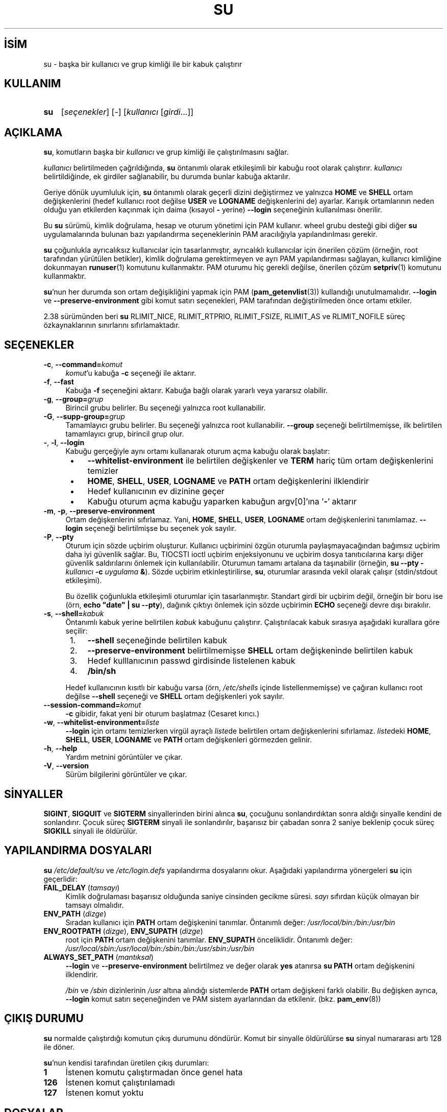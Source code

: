 .ig
 * Bu kılavuz sayfası Türkçe Linux Belgelendirme Projesi (TLBP) tarafından
 * XML belgelerden derlenmiş olup manpages-tr paketinin parçasıdır:
 * https://github.com/TLBP/manpages-tr
 *
 * Özgün Belgenin Lisans ve Telif Hakkı bilgileri:
 *
 * su(1) for Linux.  Run a shell with substitute user and group IDs.
 *
 * Copyright (C) 1992-2006 Free Software Foundation, Inc.
 * Copyright (C) 2012 SUSE Linux Products GmbH, Nuernberg
 * Copyright (C) 2016-2017 Karel Zak <kzak@redhat.com>
 *
 * This program is free software; you can redistribute it and/or modify it
 * under the terms of the GNU General Public License as published by the Free
 * Software Foundation; either version 2, or (at your option) any later
 * version.
 *
 * This program is distributed in the hope that it will be useful, but WITHOUT
 * ANY WARRANTY; without even the implied warranty of MERCHANTABILITY or
 * FITNESS FOR A PARTICULAR PURPOSE.  See the GNU General Public License for
 * more details.  You should have received a copy of the GNU General Public
 * License along with this program; if not, write to the Free Software
 * Foundation, Inc., 51 Franklin Street, Fifth Floor, Boston, MA 02110-1301,
 * USA.
 *
 * Based on an implementation by David MacKenzie <djm@gnu.ai.mit.edu>.
..
.\" Derlenme zamanı: 2023-01-21T21:03:31+03:00
.TH "SU" 1 "17 Şubat 2022" "util-linux 2.38" "Kullanıcı Komutları"
.\" Sözcükleri ilgisiz yerlerden bölme (disable hyphenation)
.nh
.\" Sözcükleri yayma, sadece sola yanaştır (disable justification)
.ad l
.PD 0
.SH İSİM
su - başka bir kullanıcı ve grup kimliği ile bir kabuk çalıştırır
.sp
.SH KULLANIM
.IP \fBsu\fR 3
[\fIseçenekler\fR] [-] [\fIkullanıcı\fR [\fIgirdi\fR...]]
.sp
.PP
.sp
.SH "AÇIKLAMA"
\fBsu\fR, komutların başka bir \fIkullanıcı\fR ve grup kimliği ile çalıştırılmasını sağlar.
.sp
\fIkullanıcı\fR belirtilmeden çağrıldığında, \fBsu\fR öntanımlı olarak etkileşimli bir kabuğu root olarak çalıştırır. \fIkullanıcı\fR belirtildiğinde, ek girdiler sağlanabilir, bu durumda bunlar kabuğa aktarılır.
.sp
Geriye dönük uyumluluk için, \fBsu\fR öntanımlı olarak geçerli dizini değiştirmez ve yalnızca \fBHOME\fR ve \fBSHELL\fR ortam değişkenlerini (hedef kullanıcı root değilse \fBUSER\fR ve \fBLOGNAME\fR değişkenlerini de) ayarlar. Karışık ortamlarının neden olduğu yan etkilerden kaçınmak için daima (kısayol \fB-\fR yerine) \fB--login\fR seçeneğinin kullanılması önerilir.
.sp
Bu \fBsu\fR sürümü, kimlik doğrulama, hesap ve oturum yönetimi için PAM kullanır. wheel grubu desteği gibi diğer \fBsu\fR uygulamalarında bulunan bazı yapılandırma seçeneklerinin PAM aracılığıyla yapılandırılması gerekir.
.sp
\fBsu\fR çoğunlukla ayrıcalıksız kullanıcılar için tasarlanmıştır, ayrıcalıklı kullanıcılar için önerilen çözüm (örneğin, root tarafından yürütülen betikler), kimlik doğrulama gerektirmeyen ve ayrı PAM yapılandırması sağlayan, kullanıcı kimliğine dokunmayan \fBrunuser\fR(1) komutunu kullanmaktır. PAM oturumu hiç gerekli değilse, önerilen çözüm \fBsetpriv\fR(1) komutunu kullanmaktır.
.sp
\fBsu\fR’nun her durumda son ortam değişikliğini yapmak için PAM (\fBpam_getenvlist\fR(3)) kullandığı unutulmamalıdır. \fB--login\fR ve \fB--preserve-environment\fR gibi komut satırı seçenekleri, PAM tarafından değiştirilmeden önce ortamı etkiler.
.sp
2.38 sürümünden beri \fBsu\fR RLIMIT_NICE, RLIMIT_RTPRIO, RLIMIT_FSIZE, RLIMIT_AS ve RLIMIT_NOFILE süreç özkaynaklarının sınırlarını sıfırlamaktadır.
.sp
.SH "SEÇENEKLER"
.TP 4
\fB-c\fR, \fB--command=\fR\fIkomut\fR
\fIkomut\fR’u kabuğa \fB-c\fR seçeneği ile aktarır.
.sp
.TP 4
\fB-f\fR, \fB--fast\fR
Kabuğa \fB-f\fR seçeneğini aktarır. Kabuğa bağlı olarak yararlı veya yararsız olabilir.
.sp
.TP 4
\fB-g\fR, \fB--group=\fR\fIgrup\fR
Birincil grubu belirler. Bu seçeneği yalnızca root kullanabilir.
.sp
.TP 4
\fB-G\fR, \fB--supp-group=\fR\fIgrup\fR
Tamamlayıcı grubu belirler. Bu seçeneği yalnızca root kullanabilir. \fB--group\fR seçeneği belirtilmemişse, ilk belirtilen tamamlayıcı grup, birincil grup olur.
.sp
.TP 4
\fB-\fR, \fB-l\fR, \fB--login\fR
Kabuğu gerçeğiyle aynı ortamı kullanarak oturum açma kabuğu olarak başlatır:
.sp
.PD 1
.RS 5
.IP \(bu 3
\fB--whitelist-environment\fR ile belirtilen değişkenler ve \fBTERM\fR hariç tüm ortam değişkenlerini temizler
.IP \(bu 3
\fBHOME\fR, \fBSHELL\fR, \fBUSER\fR, \fBLOGNAME\fR ve \fBPATH\fR ortam değişkenlerini ilklendirir
.IP \(bu 3
Hedef kullanıcının ev dizinine geçer
.IP \(bu 3
Kabuğu oturum açma kabuğu yaparken kabuğun argv[0]’ına ’\fB-\fR’ aktarır
.sp
.RE
.IP
.PD 0
.sp
.TP 4
\fB-m\fR, \fB-p\fR, \fB--preserve-environment\fR
Ortam değişkenlerini sıfırlamaz. Yani, \fBHOME\fR, \fBSHELL\fR, \fBUSER\fR, \fBLOGNAME\fR ortam değişkenlerini tanımlamaz. \fB--login\fR seçeneği belirtilmişse bu seçenek yok sayılır.
.sp
.TP 4
\fB-P\fR, \fB--pty\fR
Oturum için sözde uçbirim oluşturur. Kullanıcı uçbirimini özgün oturumla paylaşmayacağından bağımsız uçbirim daha iyi güvenlik sağlar. Bu, TIOCSTI ioctl uçbirim enjeksiyonunu ve uçbirim dosya tanıtıcılarına karşı diğer güvenlik saldırılarını önlemek için kullanılabilir. Oturumun tamamı artalana da taşınabilir (örneğin, \fBsu --pty -\fR \fIkullanıcı\fR \fB-c\fR \fIuygulama\fR \fB&\fR). Sözde uçbirim etkinleştirilirse, \fBsu\fR, oturumlar arasında vekil olarak çalışır (stdin/stdout etkileşimi).
.sp
Bu özellik çoğunlukla etkileşimli oturumlar için tasarlanmıştır. Standart girdi bir uçbirim değil, örneğin bir boru ise (örn, \fBecho "date" | su --pty\fR), dağınık çıktıyı önlemek için sözde uçbirimin \fBECHO\fR seçeneği devre dışı bırakılır.
.sp
.TP 4
\fB-s\fR, \fB--shell=\fR\fIkabuk\fR
Öntanımlı kabuk yerine belirtilen \fIkabuk\fR kabuğunu çalıştırır. Çalıştırılacak kabuk sırasıya aşağıdaki kurallara göre seçilir:
.sp
.PD 1
.RS 5
.IP 1. 3
\fB--shell\fR seçeneğinde belirtilen kabuk
.IP 2. 3
\fB--preserve-environment\fR belirtilmemişse \fBSHELL\fR ortam değişkeninde belirtilen kabuk
.IP 3. 3
Hedef kulllanıcının passwd girdisinde listelenen kabuk
.IP 4. 3
\fB/bin/sh\fR
.sp
.RE
.IP
.PD 0
Hedef kullanıcının kısıtlı bir kabuğu varsa (örn, \fI/etc/shells\fR içinde listellenmemişse) ve çağıran kullanıcı root değilse \fB--shell\fR seçeneği ve \fBSHELL\fR ortam değişkenleri yok sayılır.
.sp
.TP 4
\fB--session-command=\fR\fIkomut\fR
\fB-c\fR gibidir, fakat yeni bir oturum başlatmaz (Cesaret kırıcı.)
.sp
.TP 4
\fB-w\fR, \fB--whitelist-environment=\fR\fIliste\fR
\fB--login\fR için ortamı temizlerken virgül ayraçlı \fIliste\fRde belirtilen ortam değişkenlerini sıfırlamaz. \fIliste\fRdeki \fBHOME\fR, \fBSHELL\fR, \fBUSER\fR, \fBLOGNAME\fR ve \fBPATH\fR ortam değişkenleri görmezden gelinir.
.sp
.TP 4
\fB-h\fR, \fB--help\fR
Yardım metnini görüntüler ve çıkar.
.sp
.TP 4
\fB-V\fR, \fB--version\fR
Sürüm bilgilerini görüntüler ve çıkar.
.sp
.PP
.sp
.SH "SİNYALLER"
\fBSIGINT\fR, \fBSIGQUIT\fR ve \fBSIGTERM\fR sinyallerinden birini alınca \fBsu\fR, çocuğunu sonlandırdıktan sonra aldığı sinyalle kendini de sonlandırır. Çocuk süreç \fBSIGTERM\fR sinyali ile sonlandırılır, başarısız bir çabadan sonra 2 saniye beklenip çocuk süreç \fBSIGKILL\fR sinyali ile öldürülür.
.sp
.SH "YAPILANDIRMA DOSYALARI"
\fBsu\fR \fI/etc/default/su\fR ve \fI/etc/login.defs\fR yapılandırma dosyalarını okur. Aşağıdaki yapılandırma yönergeleri \fBsu\fR için geçerlidir:
.sp
.TP 4
\fBFAIL_DELAY\fR (\fItamsayı\fR)
Kimlik doğrulaması başarısız olduğunda saniye cinsinden gecikme süresi. \fIsayı\fR sıfırdan küçük olmayan bir tamsayı olmalıdır.
.sp
.TP 4
\fBENV_PATH\fR (\fIdizge\fR)
Sıradan kullanıcı için \fBPATH\fR ortam değişkenini tanımlar. Öntanımlı değer: \fI/usr/local/bin:/bin:/usr/bin\fR
.sp
.TP 4
\fBENV_ROOTPATH\fR (\fIdizge\fR), \fBENV_SUPATH\fR (\fIdizge\fR)
root için \fBPATH\fR ortam değişkenini tanımlar. \fBENV_SUPATH\fR önceliklidir. Öntanımlı değer: \fI/usr/local/sbin:/usr/local/bin:/sbin:/bin:/usr/sbin:/usr/bin\fR
.sp
.TP 4
\fBALWAYS_SET_PATH\fR (\fImantıksal\fR)
\fB--login\fR ve \fB--preserve-environment\fR belirtilmez ve değer olarak \fByes\fR atanırsa \fBsu\fR \fBPATH\fR ortam değişkenini ilklendirir.
.sp
\fI/bin\fR ve \fI/sbin\fR dizinlerinin \fI/usr\fR altına alındığı sistemlerde \fBPATH\fR ortam değişkeni farklı olabilir. Bu değişken ayrıca, \fB--login\fR komut satırı seçeneğinden ve PAM sistem ayarlarından da etkilenir. (bkz. \fBpam_env\fR(8))
.sp
.PP
.sp
.SH "ÇIKIŞ DURUMU"
\fBsu\fR normalde çalıştırdığı komutun çıkış durumunu döndürür. Komut bir sinyalle öldürülürse \fBsu\fR sinyal numararası artı 128 ile döner.
.sp
\fBsu\fR’nun kendisi tarafından üretilen çıkış durumları:
.sp
.TP 4
\fB1\fR
İstenen komutu çalıştırmadan önce genel hata
.sp
.TP 4
\fB126\fR
İstenen komut çalıştırılamadı
.sp
.TP 4
\fB127\fR
İstenen komut yoktu
.sp
.PP
.sp
.SH "DOSYALAR"
.TP 4
\fI/etc/pam.d/su\fR
Öntanımlı PAM yapılandırma dosyası
.sp
.TP 4
\fI/etc/pam.d/su-l\fR
\fB--login\fR belirtilmediği durumda PAM yapılandırma dosyası
.sp
.TP 4
\fI/etc/default/su\fR
Komuta özgü logindef yapılandırma dosyası
.sp
.TP 4
\fI/etc/login.defs\fR
Küresel logindef yapılandırma dosyası
.sp
.PP
.sp
.SH "EK BİLGİ"
Güvenlik nedeniyle, \fBsu\fR yapılan başarısız oturum açma girişimlerini her zaman \fIbtmp\fR dosyasına kaydeder, ancak \fIlastlog\fR dosyasına hiç yazmaz. Bu çözüm, \fBsu\fR davranışını PAM yapılandırması ile denetlemek için kullanılabilir. Başarısız oturum açma girişimleriyle ilgili uyarı iletisini yazdırmak için \fBpam_lastlog\fR(8) modülünü kullanmak istiyorsanız, \fBpam_lastlog\fR(8), \fIlastlog\fR dosyasını da güncelleyecek şekilde yapılandırılmalıdır. Örneğin:
.sp
.RS 4
.nf
session required pam_lastlog.so nowtmp
.fi
.sp
.RE
.sp
.SH "TARİHÇE"
Bu \fBsu\fR komutu David MacKenzie’nin gerçeklenimine dayanan coreutils \fBsu\fR komutundan türetilmiştir. Util-linux \fBsu\fR komutu Karel Zak tarafından yeniden düzenlenmiştir.
.sp
.SH "İLGİLİ BELGELER"
\fBsetpriv\fR(1), \fBlogin.defs\fR(5), \fBshells\fR(5), \fBpam\fR(8), \fBrunuser\fR(1).
.sp
.SH "HATA BİLDİRİMİ"
Yazılım hataları bildirmek için <https://github.com/util-linux/util-linux/issues> adresinde bir başlık açın.
.sp
.SH "KULLANILABİLİRLİK"
\fBsu\fR komutu util-linux paketinin bir parçası olup Linux Çekirdek Arşivinden indirilebilir: <https://www.kernel.org/pub/linux/utils/util-linux>
.sp
.SH "ÇEVİREN"
© 2003 Yalçın Kolukısa
.br
© 2022 Nilgün Belma Bugüner
.br
Bu çeviri özgür yazılımdır: Yasaların izin verdiği ölçüde HİÇBİR GARANTİ YOKTUR.
.br
Lütfen, çeviri ile ilgili bildirimde bulunmak veya çeviri yapmak için https://github.com/TLBP/manpages-tr/issues adresinde "New Issue" düğmesine tıklayıp yeni bir konu açınız ve isteğinizi belirtiniz.
.sp
